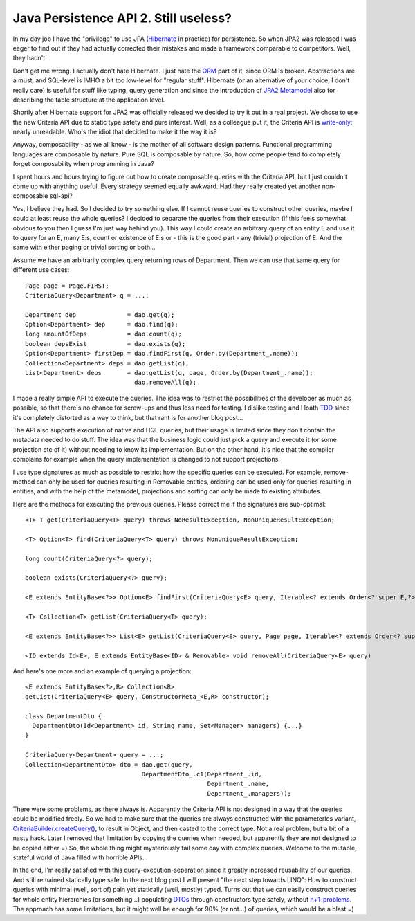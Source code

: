 Java Persistence API 2. Still useless?
======================================

In my day job I have the "privilege" to use JPA
(`Hibernate <http://www.hibernate.org/>`__ in practice) for persistence.
So when JPA2 was released I was eager to find out if they had actually
corrected their mistakes and made a framework comparable to competitors.
Well, they hadn't.

Don't get me wrong. I actually don't hate Hibernate. I just hate the
`ORM <http://en.wikipedia.org/wiki/Object-relational_mapping>`__ part of
it, since ORM is broken. Abstractions are a must, and SQL-level is IMHO
a bit too low-level for "regular stuff". Hibernate (or an alternative of
your choice, I don't really care) is useful for stuff like typing, query
generation and since the introduction of `JPA2
Metamodel <http://docs.jboss.org/hibernate/orm/4.0/hem/en-US/html/metamodel.html>`__
also for describing the table structure at the application level.

Shortly after Hibernate support for JPA2 was officially released we
decided to try it out in a real project. We chose to use the new
Criteria API due to static type safety and pure interest. Well, as a
colleague put it, the Criteria API is
`write-only <http://en.wikipedia.org/wiki/Write-only_language>`__:
nearly unreadable. Who's the idiot that decided to make it the way it
is?

Anyway, composability - as we all know - is the mother of all software
design patterns. Functional programming languages are composable by
nature. Pure SQL is composable by nature. So, how come people tend to
completely forget composability when programming in Java?

I spent hours and hours trying to figure out how to create composable
queries with the Criteria API, but I just couldn't come up with anything
useful. Every strategy seemed equally awkward. Had they really created
yet another non-composable sql-api?

Yes, I believe they had. So I decided to try something else. If I cannot
reuse queries to construct other queries, maybe I could at least reuse
the whole queries? I decided to separate the queries from their
execution (if this feels somewhat obvious to you then I guess I'm just
way behind you). This way I could create an arbitrary query of an entity
E and use it to query for an E, many E:s, count or existence of E:s or -
this is the good part - any (trivial) projection of E. And the same with
either paging or trivial sorting or both...

Assume we have an arbitrarily complex query returning rows of
Department. Then we can use that same query for different use cases:

::

    Page page = Page.FIRST;
    CriteriaQuery<Department> q = ...;

    Department dep              = dao.get(q);
    Option<Department> dep      = dao.find(q);
    long amountOfDeps           = dao.count(q);
    boolean depsExist           = dao.exists(q);
    Option<Department> firstDep = dao.findFirst(q, Order.by(Department_.name));
    Collection<Department> deps = dao.getList(q);
    List<Department> deps       = dao.getList(q, page, Order.by(Department_.name));
                                  dao.removeAll(q);

I made a really simple API to execute the queries. The idea was to
restrict the possibilities of the developer as much as possible, so that
there's no chance for screw-ups and thus less need for testing. I
dislike testing and I loath
`TDD <http://en.wikipedia.org/wiki/Test-driven_development>`__ since
it's completely distorted as a way to think, but that rant is for
another blog post...

The API also supports execution of native and HQL queries, but their
usage is limited since they don't contain the metadata needed to do
stuff. The idea was that the business logic could just pick a query and
execute it (or some projection etc of it) without needing to know its
implementation. But on the other hand, it's nice that the compiler
complains for example when the query implementation is changed to not
support projections.

I use type signatures as much as possible to restrict how the specific
queries can be executed. For example, remove-method can only be used for
queries resulting in Removable entities, ordering can be used only for
queries resulting in entities, and with the help of the metamodel,
projections and sorting can only be made to existing attributes.

Here are the methods for executing the previous queries. Please correct
me if the signatures are sub-optimal:

::

    <T> T get(CriteriaQuery<T> query) throws NoResultException, NonUniqueResultException;

    <T> Option<T> find(CriteriaQuery<T> query) throws NonUniqueResultException;

    long count(CriteriaQuery<?> query);

    boolean exists(CriteriaQuery<?> query);

    <E extends EntityBase<?>> Option<E> findFirst(CriteriaQuery<E> query, Iterable<? extends Order<? super E,?>> ordering);

    <T> Collection<T> getList(CriteriaQuery<T> query);

    <E extends EntityBase<?>> List<E> getList(CriteriaQuery<E> query, Page page, Iterable<? extends Order<? super E, ?>> ordering);

    <ID extends Id<E>, E extends EntityBase<ID> & Removable> void removeAll(CriteriaQuery<E> query)

And here's one more and an example of querying a projection:

::

    <E extends EntityBase<?>,R> Collection<R> 
    getList(CriteriaQuery<E> query, ConstructorMeta_<E,R> constructor);

    class DepartmentDto {
      DepartmentDto(Id<Department> id, String name, Set<Manager> managers) {...}
    }

    CriteriaQuery<Department> query = ...;
    Collection<DepartmentDto> dto = dao.get(query,
                                    DepartmentDto_.c1(Department_.id,
                                                      Department_.name,
                                                      Department_.managers));

There were some problems, as there always is. Apparently the Criteria
API is not designed in a way that the queries could be modified freely.
So we had to make sure that the queries are always constructed with the
parameterles variant,
`CriteriaBuilder.createQuery() <http://docs.oracle.com/javaee/6/api/javax/persistence/criteria/CriteriaBuilder.html#createQuery()>`__,
to result in Object, and then casted to the correct type. Not a real
problem, but a bit of a nasty hack. Later I removed that limitation by
copying the queries when needed, but apparently they are not designed to
be copied either =) So, the whole thing might mysteriously fail some day
with complex queries. Welcome to the mutable, stateful world of Java
filled with horrible APIs...

In the end, I'm really satisfied with this query-execution-separation
since it greatly increased reusability of our queries. And still
remained statically type safe. In the next blog post I will present "the
next step towards LINQ": How to construct queries with minimal (well,
sort of) pain yet statically (well, mostly) typed. Turns out that we can
easily construct queries for whole entity hierarchies (or something...)
populating `DTOs <http://en.wikipedia.org/wiki/Data_transfer_object>`__
through constructors type safely, without
`n+1-problems <http://stackoverflow.com/questions/97197/what-is-the-n1-selects-problem>`__.
The approach has some limitations, but it might well be enough for 90%
(or not...) of queries, which would be a blast =)
